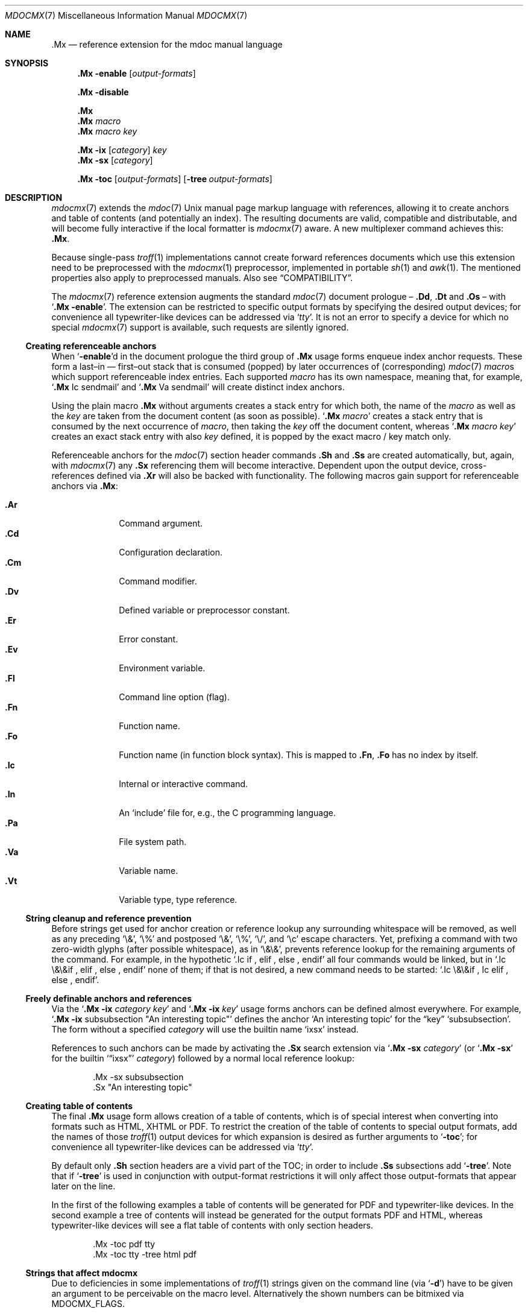 '\" -- preprocess: mdocmx(1)
.\"@ mdocmx.7 - mdocmx(7) reference manual.
.\"@ mdocmx(7) extends the mdoc(7) semantic markup language by references,
.\"@ allowing it to create anchors and table of contents.
.\"
.\" Written 2014 - 2022 Steffen Nurpmeso <steffen@sdaoden.eu>.
.\" Public Domain
.
.Dd Nov 16, 2022
.Dt MDOCMX 7
.Os
.Mx -enable
.
.
.Sh NAME
.Nm .Mx
.Nd reference extension for the mdoc manual language
.
.
.Sh SYNOPSIS
.
.Nm
.Fl enable
.Op Ar output-formats
.
.Pp
.Nm
.Fl disable
.
.Pp
.Nm
.Nm
.Ar macro
.Nm
.Ar macro Ar key
.
.Pp
.Bk
.Nm
.Fl ix
.Op Ar category
.Ar key
.Ek
.Bk
.Nm
.Fl sx
.Op Ar category
.Ek
.
.Pp
.Bk
.Nm
.Fl toc
.Op Ar output-formats
.Op Fl tree Ar output-formats
.Ek
.
.
.Mx -toc -tree html xhtml pdf ps
.
.
.Sh DESCRIPTION
.
.Xr mdocmx 7
extends the
.Xr mdoc 7
.Ux
manual page markup language with references, allowing it to create
anchors and table of contents (and potentially an index).
The resulting documents are valid, compatible and distributable, and
will become fully interactive if the local formatter is
.Xr mdocmx 7
aware.
A new multiplexer command achieves this:
.Nm .
.
.Pp
Because single-pass
.Xr troff 1
implementations cannot create forward references documents which use
this extension need to be preprocessed with the
.Xr mdocmx 1
preprocessor, implemented in portable
.Xr sh 1
and
.Xr awk 1 .
The mentioned properties also apply to preprocessed manuals.
Also see
.Sx COMPATIBILITY .
.
.Pp
The
.Xr mdocmx 7
reference extension augments the standard
.Xr mdoc 7
document prologue \(en
.Ic \&.Dd ,
.Ic \&.Dt
and
.Ic \&.Os
\(en with
.Ql Nm Fl enable .
The extension can be restricted to specific output formats by specifying
the desired output devices; for convenience all typewriter-like devices
can be addressed via
.Ql Ar tty .
It is not an error to specify a device for which no special
.Xr mdocmx 7
support is available, such requests are silently ignored.
.
.Ss Creating referenceable anchors
.
When
.Ql Fl enable Ns
d in the document prologue the third group of
.Nm
usage forms enqueue index anchor requests.
These form a last\(enin \(em first\(enout stack that is consumed
(popped) by later occurrences of (corresponding)
.Xr mdoc 7
.Ar macro Ns
s which support referenceable index entries.
Each supported
.Ar macro
has its own namespace, meaning that, for example,
.Ql Ic .Mx Ns \0\&Ic sendmail
and
.Ql Ic .Mx Ns \0\&Va sendmail
will create distinct index anchors.
.
.Pp
Using the plain macro
.Nm
without arguments creates a stack entry for which both,
the name of the
.Ar macro
as well as the
.Ar key
are taken from the document content (as soon as possible).
.Ql Nm Ar macro
creates a stack entry that is consumed by the next occurrence of
.Ar macro ,
then taking the
.Ar key
off the document content, whereas
.Ql Nm Ar macro Ar key
creates an exact stack entry with also
.Ar key
defined, it is popped by the exact macro / key match only.
.
.Pp
Referenceable anchors for the
.Xr mdoc 7
section header commands
.Ic .Sh
and
.Ic .Ss
are created automatically, but, again, with
.Xr mdocmx 7
any
.Ic .Sx
referencing them will become interactive.
Dependent upon the output device, cross-references defined via
.Ic .Xr
will also be backed with functionality.
The following macros gain support for referenceable anchors via
.Nm :
.
.Pp
.Bl -tag -compact -width ".It Ic ._B"
.Mx
.It Ic .Ar
Command argument.
.Mx
.It Ic .Cd
Configuration declaration.
.Mx
.It Ic .Cm
Command modifier.
.Mx
.It Ic .Dv
Defined variable or preprocessor constant.
.Mx
.It Ic .Er
Error constant.
.Mx
.It Ic .Ev
Environment variable.
.Mx
.It Ic .Fl
Command line option (flag).
.Mx
.It Ic .Fn
Function name.
.Mx
.It Ic .Fo
Function name (in function block syntax).
This is mapped to
.Ic .Fn ,
.Ic \&\&.Fo
has no index by itself.
.Mx
.It Ic .Ic
Internal or interactive command.
.Mx
.It Ic .In
An
.Ql include
file for, e.g., the C programming language.
.Mx
.It Ic .Pa
File system path.
.Mx
.It Ic .Va
Variable name.
.Mx
.It Ic .Vt
Variable type, type reference.
.El
.
.Ss String cleanup and reference prevention
.
Before strings get used for anchor creation or reference lookup any
surrounding whitespace will be removed, as well as any preceding
.Ql \e& ,
.Ql \e%
and postposed
.Ql \e& ,
.Ql \e% ,
.Ql \e/ ,
and
.Ql \ec
escape characters.
Yet, prefixing a command with two zero-width glyphs (after possible
whitespace), as in
.Ql \e&\e& ,
prevents reference lookup for the remaining arguments of the command.
For example, in the hypothetic
.Ql .Ic if\0, elif\0, else\0, endif
all four commands would be linked, but in
.Ql .Ic \e&\e&if\0, elif\0, else\0, endif
none of them; if that is not desired, a new command needs to be started:
.Ql .Ic \e&\e&if\0, \&Ic elif\0, else\0, endif .
.
.Ss Freely definable anchors and references
.
Via the
.Ql Nm Fl ix Ar category Ar key
and
.Ql Nm Fl ix Ar key
usage forms anchors can be defined almost everywhere.
For example,
.Ql Nm Fl ix Ns \0subsubsection """An interesting topic"""
defines the anchor
.Ql "An interesting topic"
for the
.Dq key
.Ql subsubsection .
The form without a specified
.Ar category
will use the builtin name
.Mx -ix ixsx
.Ql ixsx
instead.
.
.Pp
References to such anchors can be made by activating the
.Ic .Sx
search extension via
.Ql Nm Fl sx Ar category
(or
.Ql Nm Fl sx
for the builtin
.Mx -sx
.Ql Sx ixsx
.Ar category )
followed by a normal local reference lookup:
.
.Bd -literal -offset indent
\&.Mx -sx subsubsection
\&.Sx "An interesting topic"
.Ed
.
.Ss Creating table of contents
.
The final
.Nm
usage form allows creation of a table of contents, which is of special
interest when converting into formats such as HTML, XHTML or PDF.
To restrict the creation of the table of contents to special output
formats, add the names of those
.Xr troff 1
output devices for which expansion is desired as further arguments to
.Ql Fl toc ;
for convenience all typewriter-like devices can be addressed via
.Ql Ar tty .
.
.Pp
By default only
.Ic .Sh
section headers are a vivid part of the TOC; in order to include
.Ic .Ss
subsections add
.Ql Fl tree .
Note that if
.Ql Fl tree
is used in conjunction with output-format restrictions it will only
affect those output-formats that appear later on the line.
.
.Pp
In the first of the following examples a table of contents will be
generated for PDF and typewriter-like devices.
In the second example a tree of contents will instead be generated for
the output formats PDF and HTML, whereas typewriter-like devices will
see a flat table of contents with only section headers.
.
.Bd -literal -offset indent
\&.Mx -toc pdf tty
\&.Mx -toc tty -tree html pdf
.Ed
.
.Ss Strings that affect mdocmx
.
Due to deficiencies in some implementations of
.Xr troff 1
strings given on the command line (via
.Ql Fl d Ns )
have to be given an argument to be perceivable on the macro level.
Alternatively the shown numbers can be bitmixed via
.Ev MDOCMX_FLAGS .
.
.Bl -tag -width ".It Dv _docmx-_oc-_merged"
.Mx
.It Dv mx-debug
(2) If defined
.Xr mdocmx 7
macros will offer some verbosity.
In addition not only references will produce visual output, but also
anchors.
.
.Mx
.It Dv mx-anchor-dump
If this is set to a filename then the list of anchors is dumped to it.
.
.Mx
.It Dv mx-disable
(4) Has the same effect as
.Ql Nm Fl disable .
.
.Mx
.It Dv mx-toc-disable
(8) Forcefully turn off any table of contents creation.
.
.Mx
.It Dv mx-toc-emerged
(16) Normally compact display is used for the table of contents, but when
this string is set an emerged display is used for the first level that
lists the headings.
.
.Mx
.It Dv mx-toc-force
(32) Defining this can be used to enforce the creation of a table of
contents as specified, even if the documents
.Ql Fl toc
configuration would not create one for the targeted output device.
A flat table of contents will be generated unless the value is (64)
.Ql tree .
.
.Mx
.It Dv mx-toc-name
If defined its content is used as the headline of the table of contents.
The default is
.Dq TABLE OF CONTENTS .
(Note that if the table of contents has instead been generated by the
.Xr mdocmx 1
preprocessor then the resulting document already includes a definition
of this string to ensure compatibility with, at least,
.Xr mandoc 1 . )
.
.Mx
.It Dv mx-toc-numbered
(128) If defined the first level of the table of contents will be numbered.
.El
.
.
.Sh IMPLEMENTATION NOTES
.
The
.Nm
request cannot share a line with other macros, neither in the document
prologue nor in its content.
Whereas that is mostly owed to the necessity of ensuring (backward)
compatibility with environments that do not support
.Xr mdocmx 7 ,
it also simplified implementation of the preprocessor.
.
.Pp
Due to the way GNU
.Xr mdoc 7
is implemented, visual references will be placed after their text,
instead of creating the well-known link style (for at least those output
formats for which such style makes sense).
Due to the same reason section headers which contain mdoc or troff
commands alongside their content string are not supported.
All this could be overcome by changing the recursive descendent GNU mdoc
implementation that changes content during its descdend, a howto is
thought (commented in mdocmx source).
.
.Ss Internal extended synopsis
.
In addition to those usage forms that have been described above the
.Ic .Mx
multiplexer command also understands further flags and arguments which
are of possible interest for formatter and macro implementors.
These further flags and arguments are only generated by the
.Xr mdocmx 1
preprocessor and are solely ment to communicate the preprocessed state
of the document to the actual consumers.
.
.Pp
For one a
.Ql Fl preprocessed
flag is appended to the single
.Ql Fl enable
command in the document prologue.
And then an additional
.Ql Fl anchor-spass
form is introduced, which takes two or three arguments \(en
the macro (name of the command) for which this defines an anchor as well
as its key, possibly followed by a numeric argument that describes the
relationship in between section headings: for
.Ic .Sh
commands it defines a running one-based index count of section headers,
for
.Ic .Ss
commands it instead specifies the index of the section header they
belong to, therefore creating the possibility to generate TOCs.
.
.
.Sh ENVIRONMENT
.
The environment variable
.Mx
.Ev MDOCMX_FLAGS
may be set to a bitmix of the
.Sx "Strings that affect mdocmx" .
So for example
.Ql export MDOCMX_FLAGS=4
disables
.Xr mdocmx 7 ,
whereas
.Ql export MDOCMX_FLAGS=$((64 | 16))
sets
.Dv mx-toc-force
to produce a tree view of the table of contents, and also
.Dv mx-toc-emerged
to make it appear less compact.
.
.
.Sh EXAMPLES
.
A complete, but completely fanciful
.Xr mdoc 7
document that uses the
.Xr mdocmx 7
extension would for example be:
.
.Bd -literal -offset indent
\&.Dd April 22, 2015
\&.Dt MDOCMX-EXAMPLE 7
\&.Os
\&.Mx -enable tty
\&.
\&.Sh NAME
\&.Nm mdocmx-example
\&.Nd An example for the mdocmx mdoc reference extension
\&.
\&.Mx -toc
\&.
\&.Sh DESCRIPTION
Sors salutis et virtutis michi nunc contraria.
\&.
\&.Bl -tag -width ".It Fn _a_e_i_"
\&.Mx
\&.It Ic .Ar
This will create an anchor for a macro
\&.Ql \e&Ic ,
key
\&.Ql .Ar .
\&.Mx
\&.It Ic .Cm
Anchor for
\&.Ql \e&Ic ,
key
\&.Ql .Cm .
\&.Mx
\&.It Ic .Dv
And an anchor for
\&.Ql \e&Ic ,
key
\&.Ql .Dv .
\&.Mx Ic
\&.Mx Ic "final anchor"
\&.Mx Fn _atexit
\&.It Fn exit
No anchor here.
\&.It Fn at_quick_exit , Fn _atexit
Not for the first, but for the second
\&.Ql \e&Fn
there will be an anchor with the key
\&.Ql _atexit .
\&.It Ic "no anchor here"
\&.It Ic "final anchor"
Pops the pushed
\&.Ql \e&Ic
/
\&.Ql final anchor
macro / key pair.
\&.It Ic ciao
Pops the
\&.Ql \e&Ic
and assigns the key
\&.Ql Ciao .
\&.El
.Ed
.
.
.Sh COMPATIBILITY
.
Using the
.Xr mdocmx 7
extension in
.Xr mdoc 7
manual pages should not cause any compatibility problems in so far as
all tested environments silently ignore the unknown commands by default.
Because of this, and due to the nature of this extension, an
interesting, backward as well as forward compatible approach to use
.Xr mdocmx 7
may be to preprocess manuals with
.Xr mdocmx 1
on developer machines and instead distribute the resulting documents.
.
.
.Sh SEE ALSO
.
.Xr awk 1 ,
.Xr mandoc 1 ,
.Xr mdocmx 1 ,
.Xr sh 1 ,
.Xr troff 1 ,
.Xr mdoc 7
.
.
.Sh HISTORY
.
The
.Nm
environment appeared in 2014.
It was rewritten to use OSC 8 in 2022.
.
.
.Sh AUTHORS
.
Idea and implementation by
.An Steffen Nurpmeso Aq Mt steffen@sdaoden.eu .
.
.
.Sh CAVEATS
.
Be aware that the content of the
.Ql Fl width
argument to
.Xr mdoc 7
lists etc. is evaluated as if it were normal document content;
for example, in the following example the
.Ql \&Fn _atexit
will be evaluated and may thus get used by
.Nm :
.
.Pp
.Dl ".Bl -tag -width "".It Fn _atexit"""
.
.Pp
When developing a manual it may be helpful to increase verbosity of the
.Xr mdocmx 1
preprocessor on its standard error I/O channel by using the
.Ql Fl v
command line flag in order to get a notion on what is going on:
.
.Bd -literal -offset indent
$ mdocmx.sh -vv < mdocmx.7 2> stderr.txt | \e
  groff -Tutf8 -mdoc -dmx-toc-force=tree -dmx-debug=1 | \e
  less -R
$ cat stderr.txt
.Ed
.
.\" s-ts-mode
